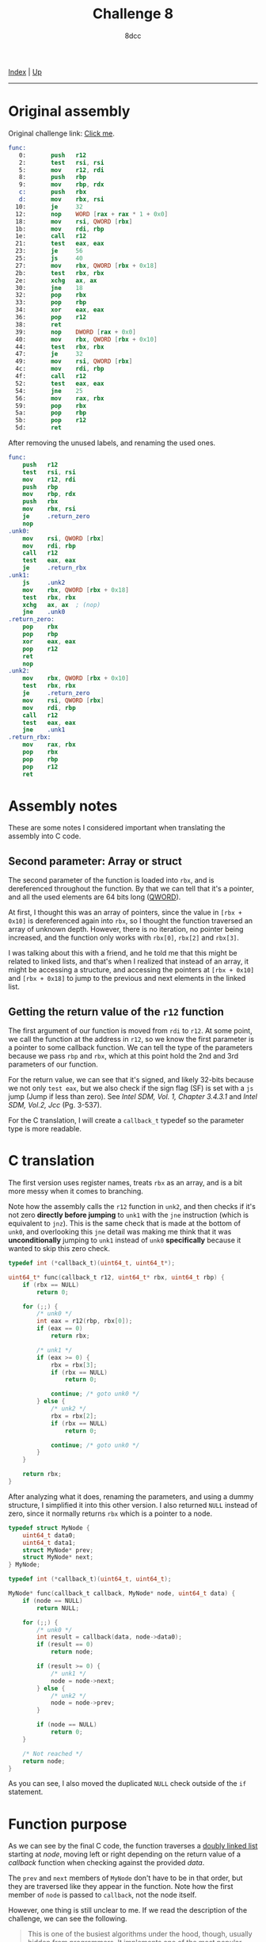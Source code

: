 #+TITLE: Challenge 8
#+AUTHOR: 8dcc
#+OPTIONS: toc:nil
#+STARTUP: showeverything
#+HTML_HEAD: <link rel="icon" type="image/x-icon" href="../img/favicon.png">
#+HTML_HEAD: <link rel="stylesheet" type="text/css" href="../css/main.css">

[[file:../index.org][Index]] | [[file:index.org][Up]]

-----

#+TOC: headlines 2

* Original assembly

Original challenge link: [[https://challenges.re/8/][Click me]].

#+begin_src nasm
func:
   0:       push   r12
   2:       test   rsi, rsi
   5:       mov    r12, rdi
   8:       push   rbp
   9:       mov    rbp, rdx
   c:       push   rbx
   d:       mov    rbx, rsi
  10:       je     32
  12:       nop    WORD [rax + rax * 1 + 0x0]
  18:       mov    rsi, QWORD [rbx]
  1b:       mov    rdi, rbp
  1e:       call   r12
  21:       test   eax, eax
  23:       je     56
  25:       js     40
  27:       mov    rbx, QWORD [rbx + 0x18]
  2b:       test   rbx, rbx
  2e:       xchg   ax, ax
  30:       jne    18
  32:       pop    rbx
  33:       pop    rbp
  34:       xor    eax, eax
  36:       pop    r12
  38:       ret
  39:       nop    DWORD [rax + 0x0]
  40:       mov    rbx, QWORD [rbx + 0x10]
  44:       test   rbx, rbx
  47:       je     32
  49:       mov    rsi, QWORD [rbx]
  4c:       mov    rdi, rbp
  4f:       call   r12
  52:       test   eax, eax
  54:       jne    25
  56:       mov    rax, rbx
  59:       pop    rbx
  5a:       pop    rbp
  5b:       pop    r12
  5d:       ret
#+end_src

After removing the unused labels, and renaming the used ones.

#+begin_src nasm
func:
    push   r12
    test   rsi, rsi
    mov    r12, rdi
    push   rbp
    mov    rbp, rdx
    push   rbx
    mov    rbx, rsi
    je     .return_zero
    nop
.unk0:
    mov    rsi, QWORD [rbx]
    mov    rdi, rbp
    call   r12
    test   eax, eax
    je     .return_rbx
.unk1:
    js     .unk2
    mov    rbx, QWORD [rbx + 0x18]
    test   rbx, rbx
    xchg   ax, ax  ; (nop)
    jne    .unk0
.return_zero:
    pop    rbx
    pop    rbp
    xor    eax, eax
    pop    r12
    ret
    nop
.unk2:
    mov    rbx, QWORD [rbx + 0x10]
    test   rbx, rbx
    je     .return_zero
    mov    rsi, QWORD [rbx]
    mov    rdi, rbp
    call   r12
    test   eax, eax
    jne    .unk1
.return_rbx:
    mov    rax, rbx
    pop    rbx
    pop    rbp
    pop    r12
    ret
#+end_src

* Assembly notes

These are some notes I considered important when translating the assembly into C
code.

** Second parameter: Array or struct

The second parameter of the function is loaded into =rbx=, and is dereferenced
throughout the function. By that we can tell that it's a pointer, and all the
used elements are 64 bits long ([[https://en.wikipedia.org/wiki/Word_(computer_architecture)#Size_families][QWORD]]).

At first, I thought this was an array of pointers, since the value in
=[rbx + 0x10]= is dereferenced again into =rbx=, so I thought the function traversed
an array of unknown depth. However, there is no iteration, no pointer being
increased, and the function only works with =rbx[0]=, =rbx[2]= and =rbx[3]=.

I was talking about this with a friend, and he told me that this might be
related to linked lists, and that's when I realized that instead of an array, it
might be accessing a structure, and accessing the pointers at =[rbx + 0x10]= and
=[rbx + 0x18]= to jump to the previous and next elements in the linked list.

** Getting the return value of the =r12= function

The first argument of our function is moved from =rdi= to =r12=. At some point, we
call the function at the address in =r12=, so we know the first parameter is a
pointer to some callback function. We can tell the type of the parameters
because we pass =rbp= and =rbx=, which at this point hold the 2nd and 3rd parameters
of our function.

For the return value, we can see that it's signed, and likely 32-bits because we
not only =test eax=, but we also check if the sign flag (SF) is set with a =js= jump
(Jump if less than zero). See /Intel SDM, Vol. 1, Chapter 3.4.3.1/ and /Intel SDM,
Vol.2, Jcc/ (Pg. 3-537).

For the C translation, I will create a =callback_t= typedef so the parameter type
is more readable.

* C translation

The first version uses register names, treats =rbx= as an array, and is a bit more
messy when it comes to branching.

Note how the assembly calls the =r12= function in =unk2=, and then checks if it's
not zero *directly before jumping* to =unk1= with the =jne= instruction (which is
equivalent to =jnz=). This is the same check that is made at the bottom of =unk0=,
and overlooking this =jne= detail was making me think that it was *unconditionally*
jumping to =unk1= instead of =unk0= *specifically* because it wanted to skip this zero
check.

#+begin_src C
typedef int (*callback_t)(uint64_t, uint64_t*);

uint64_t* func(callback_t r12, uint64_t* rbx, uint64_t rbp) {
    if (rbx == NULL)
        return 0;

    for (;;) {
        /* unk0 */
        int eax = r12(rbp, rbx[0]);
        if (eax == 0)
            return rbx;

        /* unk1 */
        if (eax >= 0) {
            rbx = rbx[3];
            if (rbx == NULL)
                return 0;

            continue; /* goto unk0 */
        } else {
            /* unk2 */
            rbx = rbx[2];
            if (rbx == NULL)
                return 0;

            continue; /* goto unk0 */
        }
    }

    return rbx;
}
#+end_src

After analyzing what it does, renaming the parameters, and using a dummy
structure, I simplified it into this other version. I also returned =NULL= instead
of zero, since it normally returns =rbx= which is a pointer to a node.

#+begin_src C
typedef struct MyNode {
    uint64_t data0;
    uint64_t data1;
    struct MyNode* prev;
    struct MyNode* next;
} MyNode;

typedef int (*callback_t)(uint64_t, uint64_t);

MyNode* func(callback_t callback, MyNode* node, uint64_t data) {
    if (node == NULL)
        return NULL;

    for (;;) {
        /* unk0 */
        int result = callback(data, node->data0);
        if (result == 0)
            return node;

        if (result >= 0) {
            /* unk1 */
            node = node->next;
        } else {
            /* unk2 */
            node = node->prev;
        }

        if (node == NULL)
            return 0;
    }

    /* Not reached */
    return node;
}
#+end_src

As you can see, I also moved the duplicated =NULL= check outside of the =if=
statement.

* Function purpose

As we can see by the final C code, the function traverses a [[https://en.wikipedia.org/wiki/Doubly_linked_list][doubly linked list]]
starting at /node/, moving left or right depending on the return value of a
/callback/ function when checking against the provided /data/.

The =prev= and =next= members of =MyNode= don't have to be in that order, but they are
traversed like they appear in the function. Note how the first member of =node= is
passed to =callback=, not the node itself.

However, one thing is still unclear to me. If we read the description of the
challenge, we can see the following.

#+begin_quote
This is one of the busiest algorithms under the hood, though, usually hidden
from programmers. It implements one of the most popular algorithms in computer
science. *It features recursion* and a callback function.
#+end_quote

If we look at our code again, there is no recursion. I asked the author of the
challenges, Dennis Yurichev, and he told me that his original function did use
recursion, and that it was a slightly different algorithm.

This function is for *searching a node in a binary tree*. I have never used it
personally, but I knew about it. The reason he says "usually hidden from
programmers" is because this algorithm is used in many map/dictionary
implementations for different languages.

In his code, the structure had an extra =parent= member which was not used. The
/callback/ function is supposed to indicate if we should continue left or right in
the tree, and in his code, it's called recursively, rather than iteratively. I
also renamed some symbols to match my last example.

#+begin_src C
typedef struct MyNode {
    void* key;
    void* value;
    struct MyNode* left;
    struct MyNode* right;
} MyNode;

typedef int (*cmp_func_t)(void* key1, void* key2);

MyNode* func(cmp_func_t cmp_func, MyNode* node, void* key) {
    if (node == NULL)
        return NULL;

    int cmp_result = cmp_func(key, node->key);
    if (cmp_result == 0) {
        return node; /* Key found */
    } else if (cmp_result < 0) {
        if (node->left != NULL)
            return func(cmp_func, node->left, key);
        else
            return NULL; /* Leftmost node */
    } else {
        if (node->right != NULL)
            return func(cmp_func, node->right, key);
        else
            return NULL; /* Rightmost node */
    }
}
#+end_src
